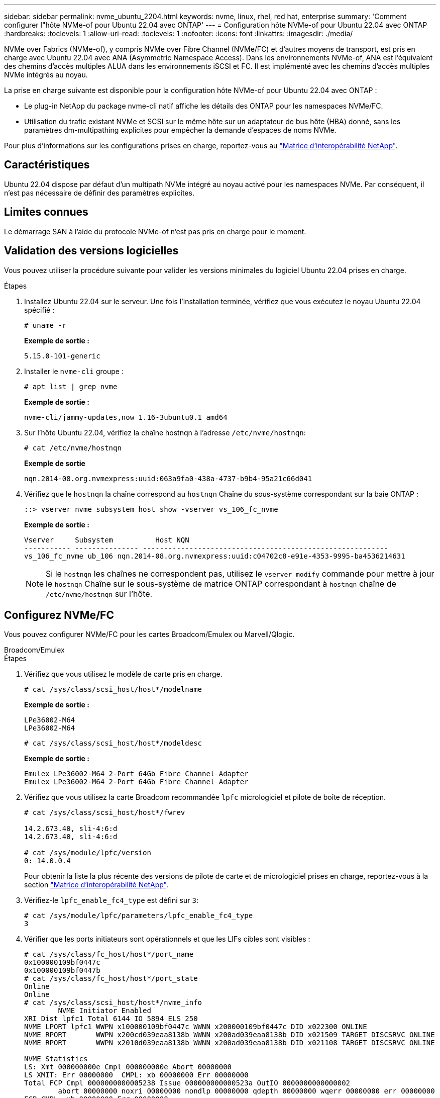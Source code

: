 ---
sidebar: sidebar 
permalink: nvme_ubuntu_2204.html 
keywords: nvme, linux, rhel, red hat, enterprise 
summary: 'Comment configurer l"hôte NVMe-of pour Ubuntu 22.04 avec ONTAP' 
---
= Configuration hôte NVMe-of pour Ubuntu 22.04 avec ONTAP
:hardbreaks:
:toclevels: 1
:allow-uri-read: 
:toclevels: 1
:nofooter: 
:icons: font
:linkattrs: 
:imagesdir: ./media/


[role="lead"]
NVMe over Fabrics (NVMe-of), y compris NVMe over Fibre Channel (NVMe/FC) et d'autres moyens de transport, est pris en charge avec Ubuntu 22.04 avec ANA (Asymmetric Namespace Access). Dans les environnements NVMe-of, ANA est l'équivalent des chemins d'accès multiples ALUA dans les environnements iSCSI et FC. Il est implémenté avec les chemins d'accès multiples NVMe intégrés au noyau.

La prise en charge suivante est disponible pour la configuration hôte NVMe-of pour Ubuntu 22.04 avec ONTAP :

* Le plug-in NetApp du package nvme-cli natif affiche les détails des ONTAP pour les namespaces NVMe/FC.
* Utilisation du trafic existant NVMe et SCSI sur le même hôte sur un adaptateur de bus hôte (HBA) donné, sans les paramètres dm-multipathing explicites pour empêcher la demande d'espaces de noms NVMe.


Pour plus d'informations sur les configurations prises en charge, reportez-vous au link:https://mysupport.netapp.com/matrix/["Matrice d'interopérabilité NetApp"^].



== Caractéristiques

Ubuntu 22.04 dispose par défaut d'un multipath NVMe intégré au noyau activé pour les namespaces NVMe. Par conséquent, il n'est pas nécessaire de définir des paramètres explicites.



== Limites connues

Le démarrage SAN à l'aide du protocole NVMe-of n'est pas pris en charge pour le moment.



== Validation des versions logicielles

Vous pouvez utiliser la procédure suivante pour valider les versions minimales du logiciel Ubuntu 22.04 prises en charge.

.Étapes
. Installez Ubuntu 22.04 sur le serveur. Une fois l'installation terminée, vérifiez que vous exécutez le noyau Ubuntu 22.04 spécifié :
+
[listing]
----
# uname -r
----
+
*Exemple de sortie :*

+
[listing]
----
5.15.0-101-generic
----
. Installer le `nvme-cli` groupe :
+
[listing]
----
# apt list | grep nvme
----
+
*Exemple de sortie :*

+
[listing]
----
nvme-cli/jammy-updates,now 1.16-3ubuntu0.1 amd64
----
. Sur l'hôte Ubuntu 22.04, vérifiez la chaîne hostnqn à l'adresse `/etc/nvme/hostnqn`:
+
[listing]
----
# cat /etc/nvme/hostnqn
----
+
*Exemple de sortie*

+
[listing]
----
nqn.2014-08.org.nvmexpress:uuid:063a9fa0-438a-4737-b9b4-95a21c66d041
----
. Vérifiez que le `hostnqn` la chaîne correspond au `hostnqn` Chaîne du sous-système correspondant sur la baie ONTAP :
+
[listing]
----
::> vserver nvme subsystem host show -vserver vs_106_fc_nvme
----
+
*Exemple de sortie :*

+
[listing]
----
Vserver     Subsystem          Host NQN
----------- --------------- ----------------------------------------------------------
vs_106_fc_nvme ub_106 nqn.2014-08.org.nvmexpress:uuid:c04702c8-e91e-4353-9995-ba4536214631

----
+

NOTE: Si le `hostnqn` les chaînes ne correspondent pas, utilisez le `vserver modify` commande pour mettre à jour le `hostnqn` Chaîne sur le sous-système de matrice ONTAP correspondant à `hostnqn` chaîne de `/etc/nvme/hostnqn` sur l'hôte.





== Configurez NVMe/FC

Vous pouvez configurer NVMe/FC pour les cartes Broadcom/Emulex ou Marvell/Qlogic.

[role="tabbed-block"]
====
.Broadcom/Emulex
--
.Étapes
. Vérifiez que vous utilisez le modèle de carte pris en charge.
+
[listing]
----
# cat /sys/class/scsi_host/host*/modelname
----
+
*Exemple de sortie :*

+
[listing]
----
LPe36002-M64
LPe36002-M64

----
+
[listing]
----
# cat /sys/class/scsi_host/host*/modeldesc
----
+
*Exemple de sortie :*

+
[listing]
----
Emulex LPe36002-M64 2-Port 64Gb Fibre Channel Adapter
Emulex LPe36002-M64 2-Port 64Gb Fibre Channel Adapter

----
. Vérifiez que vous utilisez la carte Broadcom recommandée `lpfc` micrologiciel et pilote de boîte de réception.
+
[listing]
----
# cat /sys/class/scsi_host/host*/fwrev

14.2.673.40, sli-4:6:d
14.2.673.40, sli-4:6:d

# cat /sys/module/lpfc/version
0: 14.0.0.4

----
+
Pour obtenir la liste la plus récente des versions de pilote de carte et de micrologiciel prises en charge, reportez-vous à la section link:https://mysupport.netapp.com/matrix/["Matrice d'interopérabilité NetApp"^].

. Vérifiez-le `lpfc_enable_fc4_type` est défini sur `3`:
+
[listing]
----
# cat /sys/module/lpfc/parameters/lpfc_enable_fc4_type
3
----
. Vérifier que les ports initiateurs sont opérationnels et que les LIFs cibles sont visibles :
+
[listing]
----
# cat /sys/class/fc_host/host*/port_name
0x100000109bf0447c
0x100000109bf0447b
# cat /sys/class/fc_host/host*/port_state
Online
Online
# cat /sys/class/scsi_host/host*/nvme_info
        NVME Initiator Enabled
XRI Dist lpfc1 Total 6144 IO 5894 ELS 250
NVME LPORT lpfc1 WWPN x100000109bf0447c WWNN x200000109bf0447c DID x022300 ONLINE
NVME RPORT       WWPN x200cd039eaa8138b WWNN x200ad039eaa8138b DID x021509 TARGET DISCSRVC ONLINE
NVME RPORT       WWPN x2010d039eaa8138b WWNN x200ad039eaa8138b DID x021108 TARGET DISCSRVC ONLINE

NVME Statistics
LS: Xmt 000000000e Cmpl 000000000e Abort 00000000
LS XMIT: Err 00000000  CMPL: xb 00000000 Err 00000000
Total FCP Cmpl 0000000000005238 Issue 000000000000523a OutIO 0000000000000002
        abort 00000000 noxri 00000000 nondlp 00000000 qdepth 00000000 wqerr 00000000 err 00000000
FCP CMPL: xb 00000000 Err 00000000

NVME Initiator Enabled
XRI Dist lpfc0 Total 6144 IO 5894 ELS 250
NVME LPORT lpfc0 WWPN x100000109bf0447b WWNN x200000109bf0447b DID x022600 ONLINE
NVME RPORT       WWPN x200bd039eaa8138b WWNN x200ad039eaa8138b DID x021409 TARGET DISCSRVC ONLINE
NVME RPORT       WWPN x200fd039eaa8138b WWNN x200ad039eaa8138b DID x021008 TARGET DISCSRVC ONLINE

NVME Statistics
LS: Xmt 000000000e Cmpl 000000000e Abort 00000000
LS XMIT: Err 00000000  CMPL: xb 00000000 Err 00000000
Total FCP Cmpl 000000000000523c Issue 000000000000523e OutIO 0000000000000002
        abort 00000000 noxri 00000000 nondlp 00000000 qdepth 00000000 wqerr 00000000 err 00000000
FCP CMPL: xb 00000000 Err 00000000


----


--
.Adaptateur FC Marvell/QLogic pour NVMe/FC
--
.Étapes
. Le pilote natif de boîte de réception qla2xxx inclus dans le noyau Ubuntu 22.04 GA a les derniers correctifs en amont essentiels pour le support ONTAP. Vérifiez que vous exécutez les versions du pilote de carte et du micrologiciel prises en charge :
+
[listing]
----
# cat /sys/class/fc_host/host*/symbolic_name
----
+
*Exemple de sortie*

+
[listing]
----
QLE2872 FW: v9.14.02 DVR: v10.02.06.200-k
QLE2872 FW: v9.14.02 DVR: v10.02.06.200-k
----
. Vérifiez-le `ql2xnvmeenable` est défini. L'adaptateur Marvell peut ainsi fonctionner en tant qu'initiateur NVMe/FC :
+
[listing]
----
# cat /sys/module/qla2xxx/parameters/ql2xnvmeenable
1
----


--
====


=== Activer les E/S de 1 Mo (en option)

ONTAP signale une taille de transfert MAX Data (MDT) de 8 dans les données Identify Controller. La taille maximale des demandes d'E/S peut donc atteindre 1 Mo. Pour émettre des demandes d'E/S d'une taille de 1 Mo pour un hôte Broadcom NVMe/FC, vous devez augmenter la `lpfc` valeur du `lpfc_sg_seg_cnt` paramètre à 256 par rapport à la valeur par défaut 64.

.Étapes
. Réglez le `lpfc_sg_seg_cnt` paramètre sur 256 :
+
[listing]
----
# cat /etc/modprobe.d/lpfc.conf
options lpfc lpfc_sg_seg_cnt=256
----
. Lancer une `dracut -f` commande et redémarrer l'hôte :
. Vérifiez que `lpfc_sg_seg_cnt` est 256 :
+
[listing]
----
# cat /sys/module/lpfc/parameters/lpfc_sg_seg_cnt
256
----



NOTE: Cela ne s'applique pas aux hôtes NVMe/FC Qlogic.



== Configurez NVMe/TCP

NVMe/TCP ne dispose pas de la fonctionnalité de connexion automatique. Par conséquent, si un chemin tombe en panne et n'est pas rétabli dans le délai par défaut de 10 minutes, NVMe/TCP ne peut pas se reconnecter automatiquement. Pour éviter une temporisation, vous devez définir la période de nouvelle tentative pour les événements de basculement sur incident à au moins 30 minutes.

.Étapes
. Vérifiez que le port initiateur peut récupérer les données de la page de journal de découverte sur les LIF NVMe/TCP prises en charge :
+
[listing]
----
nvme discover -t tcp -w host-traddr -a traddr
----
+
*Exemple de sortie :*

+
[listing]
----
# nvme discover -t tcp -w 10.10.11.47-a 10.10.10.122

Discovery Log Number of Records 8, Generation counter 10
=====Discovery Log Entry 0======
trtype:  tcp
adrfam:  ipv4
subtype: current discovery subsystem
treq:    not specified
portid:  0
trsvcid: 8009
subnqn:  nqn.1992-08.com.netapp:sn.bbfb4ee8dfb611edbd07d039ea165590:discovery
traddr:  10.10.10.122
eflags:  explicit discovery connections, duplicate discovery information
sectype: none
=====Discovery Log Entry 1======
trtype:  tcp
adrfam:  ipv4
subtype: current discovery subsystem
treq:    not specified
portid:  1
trsvcid: 8009
subnqn:  nqn.1992 08.com.netapp:sn.bbfb4ee8dfb611edbd07d039ea165590:discovery
traddr:  10.10.10.124
eflags:  explicit discovery connections, duplicate discovery information
sectype: none
=====Discovery Log Entry 2======
trtype:  tcp
----
. Vérifier que les autres combinaisons de LIF cible-initiateur NVMe/TCP peuvent récupérer correctement les données de la page de journal de découverte :
+
[listing]
----
nvme discover -t tcp -w host-traddr -a traddr
----
+
*Exemple de sortie :*

+
[listing]
----
#nvme discover -t tcp -w 10.10.10.47 -a 10.10.10.122
#nvme discover -t tcp -w 10.10.10.47 -a 10.10.10.124
#nvme discover -t tcp -w 10.10.11.47 -a 10.10.11.122
#nvme discover -t tcp -w 10.10.11.47 -a 10.10.11.
----
. Exécutez la commande nvme Connect-all sur toutes les LIF cible-initiateur NVMe/TCP prises en charge sur les nœuds, et définissez le délai d'expiration de la perte du contrôleur pendant au moins 30 minutes ou 1800 secondes :
+
[listing]
----
nvme connect-all -t tcp -w host-traddr -a traddr -l 1800
----
+
*Exemple de sortie :*

+
[listing]
----
#	nvme	connect-all	-t	tcp	-w	10.10.10.47	-a	10.10.10.122 -l	1800
#	nvme	connect-all	-t	tcp	-w	10.10.10.47	-a	10.10.10.124 -l	1800
#	nvme	connect-all	-t	tcp	-w	10.10.11.47	-a	10.10.11.122 -l	1800
#	nvme	connect-all	-t	tcp	-w	10.10.11.47	-a	10.10.11.124 -l	1800
----




== Validez la spécification NVMe-of

La procédure suivante permet de valider la NVME-of.

.Étapes
. Vérifiez que le chemin d'accès multiples NVMe intégré au noyau est activé :
+
[listing]
----
# cat /sys/module/nvme_core/parameters/multipath
Y
----
. Vérifiez que les paramètres NVMe-of appropriés (par exemple, modèle défini sur contrôleur NetApp ONTAP et iopole d'équilibrage de la charge sur round-Robin) pour les espaces de noms ONTAP respectifs reflètent correctement l'hôte :
+
[listing]
----
# cat /sys/class/nvme-subsystem/nvme-subsys*/model
NetApp ONTAP Controller
NetApp ONTAP Controller
----
+
[listing]
----
# cat /sys/class/nvme-subsystem/nvme-subsys*/iopolicy
round-robin
round-robin
----
. Vérifiez que les espaces de noms sont créés et correctement découverts sur l'hôte :
+
[listing]
----
# nvme list
----
+
*Exemple de sortie :*

+
[listing]
----
Node         SN                   Model
---------------------------------------------------------
/dev/nvme0n1 81CZ5BQuUNfGAAAAAAAB	NetApp ONTAP Controller


Namespace Usage    Format             FW             Rev
-----------------------------------------------------------
1                 21.47 GB / 21.47 GB	4 KiB + 0 B   FFFFFFFF
----
. Vérifiez que l'état du contrôleur de chaque chemin est actif et que l'état ANA est correct :
+
[role="tabbed-block"]
====
.NVMe/FC
--
[listing]
----
# nvme list-subsys /dev/nvme0n1
----
*Exemple de sortie :*

[listing]
----
nvme-subsys4 - NQN=nqn.1992-08.com.netapp:sn.8763d311b2ac11ed950ed039ea951c46:subsystem. ub_106 \
+- nvme1 fc traddr=nn-0x20a6d039ea954d17:pn-0x20a7d039ea954d17,host_traddr=nn-0x200000109b1b95ef:pn-0x100000109b1b95ef live optimized
+- nvme2 fc traddr=nn-0x20a6d039ea954d17:pn-0x20a8d039ea954d17,host_traddr=nn-0x200000109b1b95f0:pn-0x100000109b1b95f0 live optimized
+- nvme3 fc traddr=nn-0x20a6d039ea954d17:pn-0x20aad039ea954d17,host_traddr=nn-0x200000109b1b95f0:pn-0x100000109b1b95f0 live non-optimized
+- nvme5 fc traddr=nn-0x20a6d039ea954d17:pn-0x20a9d039ea954d17,host_traddr=nn-0x200000109b1b95ef:pn-0x100000109b1b95ef live non-optimized
----
--
.NVME/TCP
--
[listing]
----
# nvme list-subsys /dev/nvme1n1
----
*Exemple de sortie :*

[listing]
----
nvme-subsys1 - NQN=nqn.1992- 08.com.netapp:sn. bbfb4ee8dfb611edbd07d039ea165590:subsystem.rhel_tcp_95
+- nvme1 tcp traddr=10.10.10.122,trsvcid=4420,host_traddr=10.10.10.47,src_addr=10.10.10.47 live
+- nvme2 tcp traddr=10.10.10.124,trsvcid=4420,host_traddr=10.10.10.47,src_addr=10.10.10.47 live
+- nvme3 tcp traddr=10.10.11.122,trsvcid=4420,host_traddr=10.10.11.47,src_addr=10.10.11.47 live
+- nvme4 tcp traddr=10.10.11.124,trsvcid=4420,host_traddr=10.10.11.47,src_addr=10.10.11.47 live
----
--
====
. Vérifier que le plug-in NetApp affiche les valeurs correctes pour chaque périphérique d'espace de noms ONTAP :
+
[role="tabbed-block"]
====
.Colonne
--
[listing]
----
# nvme netapp ontapdevices -o column
----
*Exemple de sortie :*

[listing]
----
Device        Vserver   Namespace Path
----------------------- ------------------------------
/dev/nvme0n1 co_iscsi_tcp_ubuntu /vol/vol1/ns1



NSID       UUID                                   Size
------------------------------------------------------------
1          79c2c569-b7fa-42d5-b870-d9d6d7e5fa84	21.47GB
----
--
.JSON
--
[listing]
----
# nvme netapp ontapdevices -o json
----
*Exemple de sortie*

[listing]
----
{

"ONTAPdevices" : [
{

"Device" : "/dev/nvme0n1",
"Vserver" : "co_iscsi_tcp_ubuntu",
"Namespace_Path" : "/vol/nvmevol1/ns1",
"NSID" : 1,
"UUID" : "79c2c569-b7fa-42d5-b870-d9d6d7e5fa84",
"Size" : "21.47GB",
"LBA_Data_Size" : 4096,
"Namespace_Size" : 5242880
},

]
}

----
--
====




== Problèmes connus

La configuration hôte NVMe-of pour Ubuntu 22.04 avec ONTAP version présente le problème connu suivant :

[cols="15,20,50,15"]
|===
| ID de bug NetApp | Titre | Description | CONTAPEXT-2037 
|===